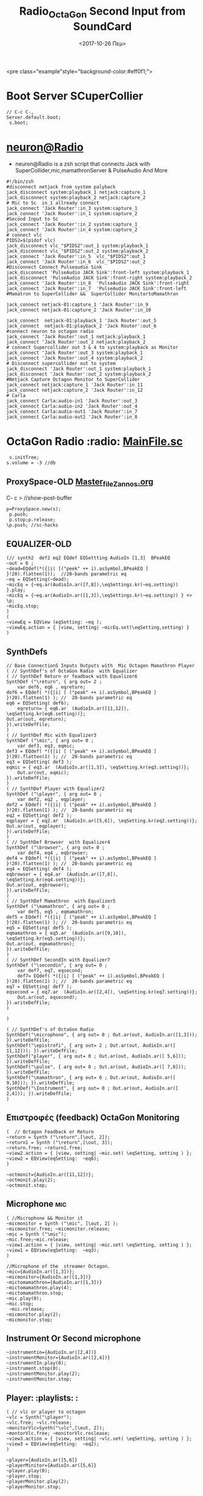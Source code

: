 #+STARTUP: overview
 <pre class="example"style="background-color:#eff0f1;">
#+ATTR_HTML: :style background-color:#666677;
#+Title: Radio_OctaGon
* Boot Server SCuperCollier
#+NAME: sclang  Server::boot
#+BEGIN_SRC sclang  bootserver
// C-c C-,
Server.default.boot;
 s.boot;
#+END_SRC
*  [[file:~/Radio/neuron.sh][neuron@Radio]]
- neuron@Radio is a zsh script that connects Jack with SuperCollider,mic,mamathronServer & PulseAudio And More
#+BEGIN_SRC sh  NeuroN Interconnect
#!/bin/zsh
#disconnect netjack from system palyback
jack_disconnect system:playback_1 netjack:capture_1
jack_disconnect system:playback_2 netjack:capture_2
# Mic to Sc  in_1 allready connect
jack_connect 'Jack Router':in_3 system:capture_1
jack_connect 'Jack Router':in_1 system:capture_2
#Second Input to Sc
jack_connect 'Jack Router':in_2 system:capture_1
jack_connect 'Jack Router':in_4 system:capture_2
# connect vlc
PIDS2=$(pidof vlc)
jack_disconnect vlc_"$PIDS2":out_1 system:playback_1
jack_disconnect vlc_"$PIDS2":out_2 system:playback_2
jack_connect 'Jack Router':in_5  vlc_"$PIDS2":out_1
jack_connect 'Jack Router':in_6  vlc_"$PIDS2":out_2
#Disconnect Connect Pulseaudio Sink
jack_disconnect 'PulseAudio JACK Sink':front-left system:playback_1
jack_disconnect 'PulseAudio JACK Sink':front-right system:playback_2
jack_connect 'Jack Router':in_8  'PulseAudio JACK Sink':front-right
jack_connect 'Jack Router':in_7  'PulseAudio JACK Sink':front-left
#Mamatron to SuperCollider &&  SuperCollider MonitortoMamathron

jack_connect netjack-01:capture_1 'Jack Router':in_9
jack_connect netjack-01:capture_2 'Jack Router':in_10

jack_connect  netjack-01:playback_1 'Jack Router':out_5
jack_connect  netjack-01:playback_2 'Jack Router':out_6
#connect neuron to octagon radio
jack_connect 'Jack Router':out_1 netjack:playback_1
jack_connect 'Jack Router':out_2 netjack:playback_2
# connect Supercollider out 3 & 4 to system:playback as Monitor
jack_connect 'Jack Router':out_3 system:playback_1
jack_connect 'Jack Router':out_4 system:playback_2
# Disconnect supercollider out to system
jack_disconnect 'Jack Router':out_1 system:playback_1
jack_disconnect 'Jack Router':out_2 system:playback_2
#Netjack Capture Octagon Monitor to SuperCollider
jack_connect netjack:capture_1 'Jack Router':in_11
jack_connect netjack:capture_2 'Jack Router':in_12
# Carla
jack_connect Carla:audio-in1 'Jack Router':out_3
jack_connect Carla:audio-in2 'Jack Router':out_4
jack_connect Carla:audio-out1 'Jack Router':in_7
jack_connect Carla:audio-out2 'Jack Router':in_8
#+END_SRC
*  OctaGon  Radio :radio: [[file:microphone.sc][MainFile.sc]]
#+Oldfile:[[file:mic.sc][ mic.sc]] with ProxySpace
#+BEGIN_SRC sclang :Volume
 s.initTree;
s.volume = -3 //db
#+END_SRC
#+RESULTS:
** ProxySpace-OLD    [[file:~/.emacs.d/personal/postload/MASTER-FILE-170722.org][Master_file_Zannos.org]]
  :PROPERTIES:
  :DATE:     <2017-10-26 Πεμ 05:04>
  :END:
 C- c >  //show-post-buffer
#+BEGIN_SRC  sclang
p=ProxySpace.new(s);
 p.push;
 p.stop;p.release;
\p.push; //sc-hacks
#+END_SRC
** EQUALIZER-OLD
#+BEGIN_SRC sclang function d=EQdef
(// synth2  def2 eq2 EQdef EQSettting AudioIn [1,3]  BPeakEQ
~out = 0 ;
~dead=EQdef(*({|i| [("peek" ++ i).asSymbol,BPeakEQ ] }!20).flatten(1));  //20-bands parametric eq
~eq = EQSetting(~dead);
~micEq = {~eq.ar(AudioIn.ar([7,8]),\eqSettings.kr(~eq.setting)) }.play;
~micEq = {~eq.ar(AudioIn.ar([1,3]),\eqSettings.kr(~eq.setting)) } +> \p;
~micEq.stop;
)
(
~viewEq = EQView (eqSetting: ~eq );
~viewEq.action = { |view, setting| ~micEq.set(\eqSetting,setting) }
)
#+END_SRC

** SynthDefs
#+BEGIN_SRC sclang New Synthdefs with equalizer
// Base ConnectionS Inputs Outputs with  Mic Octagon Mamathron Player
( // SynthDef's of OctaGon Radio  with Equalizer
( // SynthDef Return or feadback with Equalizer6
SynthDef ("\return", { arg out= 2 ;
	var def6, eq6 , eqreturn;
def6 = EQdef( *({|i| [ ("peak" ++ i).asSymbol,BPeakEQ ] }!20).flatten(1) ); //  20-bands parametric eq
eq6 = EQSetting( def6);
	eqreturn= { eq6.ar  (AudioIn.ar([11,12]), \eqSetting.kr(eq6.setting))};
Out.ar(out, eqreturn);
}).writeDefFile;
)
( // SynthDef Mic with Equalizer3
SynthDef ("\mic", { arg out= 0 ;
	var def3, eq3, eqmic;
def3 = EQdef( *({|i| [ ("peak" ++ i).asSymbol,BPeakEQ ] }!20).flatten(1) ); //  20-bands parametric eq
eq3 = EQSetting( def3 );
eqmic = { eq3.ar  (AudioIn.ar([1,3]), \eqSetting.kr(eq3.setting))};
	Out.ar(out, eqmic);
}).writeDefFile;
)
( // SynthDef Player with Equalizer2
SynthDef ("\player", { arg out= 0 ;
	var def2, eq2 , eqplayer;
def2 = EQdef( *({|i| [ ("peak" ++ i).asSymbol,BPeakEQ ] }!20).flatten(1) ); //  20-bands parametric eq
eq2 = EQSetting( def2 );
eqplayer = { eq2.ar  (AudioIn.ar([5,6]), \eqSetting.kr(eq2.setting))};
Out.ar(out, eqplayer);
}).writeDefFile;
)
( // SynthDef Browser  with Equalizer4
SynthDef ("\browser", { arg out= 0 ;
	var def4, eq4 , eqbrowser;
def4 = EQdef( *({|i| [ ("peak" ++ i).asSymbol,BPeakEQ ] }!20).flatten(1) ); //  20-bands parametric eq
eq4 = EQSetting( def4 );
eqbrowser = { eq4.ar  (AudioIn.ar([7,8]), \eqSetting.kr(eq4.setting))};
Out.ar(out, eqbrowser);
}).writeDefFile;
)
( // SynthDef Mamathron  with Equalizer5
SynthDef ("\mamathron", { arg out= 0 ;
	var def5, eq5 , eqmamathron;
def5 = EQdef( *({|i| [ ("peak" ++ i).asSymbol,BPeakEQ ] }!20).flatten(1) ); //  20-bands parametric eq
eq5 = EQSetting( def5 );
eqmamathron = { eq5.ar  (AudioIn.ar([9,10]), \eqSetting.kr(eq5.setting))};
Out.ar(out, eqmamathron);
}).writeDefFile;
)
( // SynthDef SecondIn with Equalizer7
SynthDef ("\secondin", { arg out= 0 ;
	var def7, eq7, eqsecond;
	def7= EQdef( *({|i| [ ("peak" ++ i).asSymbol,BPeakEQ ] }!20).flatten(1) ); //  20-bands parametric eq
eq7 = EQSetting( def7 );
eqsecond = { eq7.ar  (AudioIn.ar([2,4]), \eqSetting.kr(eq7.setting))};
	Out.ar(out, eqsecond);
}).writeDefFile;
)

)
#+END_SRC

#+BEGIN_SRC sclang SynthDefs  In/outs with out Eq
( // SynthDef's of OctaGon Radio
SynthDef("\microphone", { arg out= 0 ; Out.ar(out, AudioIn.ar([1,3])); }).writeDefFile;
SynthDef("\epistrofi", { arg out= 2 ; Out.ar(out, AudioIn.ar([ 11,12])); }).writeDefFile;
SynthDef("player", { arg out= 0 ; Out.ar(out, AudioIn.ar([ 5,6])); }).writeDefFile;
SynthDef("\pulse", { arg out= 0 ; Out.ar(out, AudioIn.ar([ 7,8])); }).writeDefFile;
SynthDef("\mamathron", { arg out= 0 ; Out.ar(out, AudioIn.ar([ 9,10])); }).writeDefFile;
SynthDef("\Instrument", { arg out= 0 ; Out.ar(out, AudioIn.ar([ 2,4])); }).writeDefFile;
)
#+END_SRC
**  Επιστροφές (feedback) OctaGon Monitoring
#+BEGIN_SRC sclang returns
(  // Octagon Feadback or Return
~return = Synth ("\return",[\out, 2]);
~return1 = Synth ("\return",[\out, 3]);
~return.free; ~return1.free;
~view2.action = { |view, setting| ~mic.set( \eqSetting, setting ) };
~view2 = EQView(eqSetting:  ~eq6);
)
#+END_SRC
#+BEGIN_SRC sclang  OLD Octagon Monitoring
~octmonit={AudioIn.ar([11,12])};
~octmonit.play(2);
~octmonit.stop;
#+END_SRC
**  Microphone :mic:
   :PROPERTIES:
   :ID:       213f482b-6de1-463b-9a2c-f764577ade14
   :eval-id:  2
   :DATE:     <2017-10-30 Δευ 18:34>
   :END:
    #+   [[file:01OctaGon_org/mic.sc][Mic.sc ]]  (org-eval-this section) C-H-SPACE
#+BEGIN_SRC sclang Mic with eq
( //Microphone && Monitor it
~micmonitor = Synth ("\mic", [\out, 2] );
~micmonitor.free; ~micmonitor.release;
~mic = Synth ("\mic");
~mic.free;~mic.release;
~view1.action = { |view, setting| ~mic.set( \eqSetting, setting ) };
~view1 = EQView(eqSetting:  ~eq3);
)
#+END_SRC
#+BEGIN_SRC  sclang  MiC&Monitor OLD
//Microphone of the  streamer Octagon.
~mic={AudioIn.ar([1,3])};
~micmonitor={AudioIn.ar([1,3])}
~mictomamathron={AudioIn.ar([1,3])}
~mictomamathron.play(4);
~mictomamathron.stop;
~mic.play(0);
~mic.stop;
 ~mic.release;
~micmonitor.play(2);
~micmonitor.stop;
#+END_SRC
** Instrument Or Second microphone
#+Title: Second Input from SoundCard
#+BEGIN_SRC sclang InstrumentIn
~instrumentin={AudioIn.ar([2,4])}
~instrumentMonitor={AudioIn.ar([2,4])}
~instrumentIn.play(0);
~instrument.stop(0);
~instrumentMonitor.play(2);
~instrumentMonitor.stop;
#+END_SRC

** Player: :playlists: :
#+BEGIN_SRC sclang vlc or player
( // vlc or player to octagon
~vlc = Synth("\player");
~vlc.free; ~vlc.release;
~monitorVlc=Synth("\vlc",[\out, 2]);
~montorVlc.free; ~monitorVlc.reslease;
~view3.action = { |view, setting| ~vlc.set( \eqSetting, setting ) };
~view3 = EQView(eqSetting:  ~eq2);
)
#+END_SRC
#+BEGIN_SRC sclang Player:OLD
~player={AudioIn.ar([5,6]}
~playerMinitor={AudioIn.ar([5,6]}
~player.play(0);
~player.stop;
~playerMonitor.play(2);
~playerMonitor.stop;
#+END_SRC
**  Record Output
   :PROPERTIES:
   :DATE:     <2017-10-26 Πεμ 14:58>
   :END:
#+Name:Record (path)
#+Arguments: Is passed to prepareForRecord (above).
#+date:<2017-10-26 Πεμ>
#+BEGIN_SRC sclang  Rec
s.recHeaderFormat = "wav"
s.recChannels //default: 2) Must me called before preperForRecord
s.prepareForRecord;
s.record(0);
s.stopRecording;
#+END_SRC
#+BEGIN_SRC sclang mp3
( //  \mp3rec
SynthDef ("mp3rec",  { |bufnum=0 |
 var son;
son =  Out.ar(0);
DiskOut.ar(bufnum, son);
 }).writeDefFile;
~m = MP3("Recording/mp3test.mp3", \writefile);
~m .start;
~abuffer = Buffer.alloc(s, 65526, 2);
//start writting
~abuffer.write(~m.fifo, "raw", "int16", 0 ,0 , true);
~recmp3 = Synth( "mp3rec", [\bufnum, ~abuffer.bufnum], addAction:\addToTail);
~abuffer.close; ~abuffer.free;
m.finish;
#+END_SRC
** Browser : Pulseaudio:
#+BEGIN_SRC sclang Browser
( // Browser
~browser = Synth("\browser");
~browser.free; ~browser.release;
~view4.action = { |view, setting| ~browser.set( \eqSetting, setting ) };
~view4 = EQView(eqSetting:  ~eq4);
)
#+END_SRC

#+BEGIN_SRC sclang  OLD Browser::pulseadio sc:channel_in:[7,8]
~pulse={AudioIn.ar([7,8])}
~pulsemon={AudioIn.ar([7,8])}
~pulse.play(2);
~pulse.stop;
~pulsemon.play(2);
~pulsemon.stop;
~pulse.release;
~pulsemon.release;
#+END_SRC

**  MamathroN Server
#+BEGIN_SRC sclang Mamathron with eq
(//Manathron
~mamathron = Synth("mamathron");
~mamathron.free; ~mamathron.release;
~view5.action = { |view, setting| ~mamathron.set( \eqSetting, setting ) };
~view5 = EQView(eqSetting:  ~eq5);
)
#+END_SRC
#+BEGIN_SRC   sclang
~mamathron={AudioIn.ar([9,10])};
~mamathronmonitor={AudioIn.ar([9,10])};
~mamathron.play;
~mamathron.stop;
~mamathron.release;
~mamathronmonitor.play(2);
~mamathronmonitor.stop;
~mamathronmonitor.release;
#+END_SRC
# -----------------------------
** Octagon to MamathroN
#+BEGIN_SRC  sclang  Send to mamathron
// Mic to mamathron
~mamathronmic = Synth ("\mic", [\out, 4 ]);
~mamathronmic.free; ~mamthronmic.release;
//monitor to mamathron
~mamathronMonitor = Synth ("\return ", [\out, 4 ]);
~mamathronMonitor.free; ~mamathronMonitor.release;
// vlc to mamathron
~mamathronVlc = Synth("\player", [\out, 4 ]);
 ~mamathronVlc.free; ~mamathronVlc.release;
// pulse to mamathron
~mamathronBrowser = Synth ("\browser", [\out, 4 ]);
~mamathronBrowser.free; ~mamathronBrowser.release;
#+END_SRC
#+BEGIN_SRC sclang SendOctagonToMamathron
~octagontomamathron = {AudioIn.ar([11,12])}
~mictomamathron = {AudioIn.ar([1,3])};
~pulsetomamathron = {AudioIn.ar([7,8])};
~playertomamathron = {AudioIn.ar([5.6])};
~octagontomamathron.play(4);
~octagontomamathron.stop;
~mictomamathron.play(4);
~mictomamathron.stop;
~pulsetomamathron.play(4);
~pulsetomamathron.stop;
~playertomamathron.play(4);
~playertomamathron.stop;
#+END_SRC

* OctaGon Radio :osc: Ανάπτυξη
** \verb   :out:
#+BEGIN_SRC sclang Delay
(  // \verb
Ndef(\verb, {
var input, output, delrd, sig, deltimes;
// Choose which sort of input you want by (un)commenting these lines:
	//input = Pan2.ar(PlayBuf.ar(1, b, loop: 0), -0.5); // buffer playback, panned half
input = SoundIn.ar([0,1]); // TAKE CARE of feedback - use headphones
//input = Dust2.ar([0.1, 0.01]); // Occasional clicks
// Read our 4-channel delayed signals back from the feedback loop
delrd = LocalIn.ar(4);
// This will be our eventual output, which will also be recirculated
output = input + delrd[[0,1]];
sig = output ++ delrd[[2,3]];
// Cross-fertilise the four delay lines with each other:
sig = ([ [1, 1, 1, 1],
[1, -1, 1, -1],
[1, 1, -1, -1],
[1, -1, -1, 1]] * sig).sum;
// Attenutate the delayed signals so they decay:
sig = sig * [0.4, 0.37, 0.333, 0.3];
// Here we give delay times in milliseconds, convert to seconds,
// then compensate with ControlDur for the one-block delay
// which is always introduced when using the LocalIn/Out fdbk loop
deltimes = [101, 143, 165, 177] * 0.001 - ControlDur.ir;
// Apply the delays and send the signals into the feedback loop
LocalOut.ar(DelayC.ar(sig, deltimes, deltimes));
Out.ar(0, output);
}).play
)
Ndef(\verb).free;
#+END_SRC
**  Ηχητικό περιβάλλον SplayNdef Μπάμπης  ::
    #+BEGIN_SRC sclang o Μπάμπης
~pinkΜπάμπης=(
Ndef(\Μπάμπης, {
	var sig;
	sig = PinkNoise.ar(0.2 ! 2 );
	2.do{sig = BPF.ar(sig, ([50, 62, 65, 72, 76, 89]).midicps, 0.03, 5)};
	// sig = sig * LFSaw.kr({ExpRand(0.5,4)!6 }).exprange(0.01,1).squared;
	sig = Splay.ar(sig.scramble);
	sig = sig.blend(FreeVerb.ar(sig , 1), 0.5 );
} ).fadeTime_(2)
)
~pinkΜπάμπης = Ndef (\Μπάμπης).play;
~pinkΜπάμπης.stop;
~pink.stop;
    #+END_SRC
** Play-mp3-Records
#+BEGIN_SRC sclang mp3
( // Synth mp3player
SynthDef("mp3player", { |out = 0, bufnum = 0|
	var son, wibble;
	son = DiskIn.ar(2, bufnum);
//	wibble = LFPar.kr(0.1).range(0.5, 2.0);
	son = PitchShift.ar(son);   // , pitchRatio: wibble);
	Out.ar(out, son);
}).writeDefFile;
)
m = MP3("http://192.168.2.9:8003/start", \readurl);
m = MP3 (Platform.resourceDir +/+ "sounds/mp3test.mp3");
// Now use the buffer and Synth to read the var.fifo
e = Buffer.cueSoundFile(s, m.fifo, 0, 2 );
x = Synth ("mp3player", [\bufnum, e.bufnum]);
m.start;
e.close; e.free;
m.finish;
m.playing;
#+END_SRC
** Play-Records
#+BEGIN_SRC sclang Buffers
~logo1 = Buffer.read(s,Platform.resourceDir  +/+ "sounds/logo1.wav")
~hiphopNight = Buffer.cueSoundFile(s, Platform.resourceDir +/+ "sounds/hiphopLiveNight.wav");
SynthDef("tutorial-Buffer-cue", {arg out=0, bufnum;
	Out.ar(out,
	eq3.ar (DiskIn.ar(2,bufnum), \eqSetting.kr(eq3.setting)
	)
}).add;
~playlogo = Synth.new("tutorial-Buffer-cue", [\bufnum,  ~logo1 ], s );
~playhipN = Synth.new ("tutorial-Buffer-cue", [\bufnum, 6 , ~hiphopNight],s);
~playlogo.free;
~playhipN.free;
~equalizer.action = { |view, setting| ~playhipN.set( \eqSetting, setting )}
~equalizer = EQView(eqSetting:  ~eq3);
   #+END_SRC


* Βοηθήματα
  #+BEGIN_SRC sclang Help
MP3.lamepath;
MP3.curlpath;
  #+END_SRC

* org-source-fontify-buffer
#+BEGIN_SRC emacs-lisp fontify
(setq org-src-fontify-natively t)
#+END_SRC

#+RESULTS:
: t

* Github Configure
#+begin_src emacs-lisp
      (setq org-babel-sh-command "sh")
#+end_src
#+RESULTS:
: sh
#+BEGIN_SRC sh github
git config --global user.name "egelor"
#+END_SRC
#+RESULTS:
#+BEGIN_SRC sh github Config
git config --global user.emacs "e.trifonidis@gmail.com"
#+END_SRC
#+RESULTS:
#+BEGIN_SRC sh init add  commit
git init
# git add filename
git commit -m ";;Commit message"
#+END_SRC
#+BEGIN_SRC sh  remote add origin
git remote add origin https://github.com/egelor/OctagonRadio.git
git remote -v
#+END_SRC
#+RESULTS:
#+BEGIN_SRC sh  push origin master
git push origin master
#+END_SRC
git push -f origin master
#+RESULTS:

#+BEGIN_SRC sh

#+END_SRC
#+BEGIN_SRC sh ssh@git
 ssh -T  egelor@github.com
#+END_SRC
*   Keybindings  :windmove:                                      :buffermove:
**  ace-window
#+BEGIN_SRC  emacs-lisp
(global-set-key (kbd "C-S-a c") 'ace-jump-char-mode)
(global-set-key (kbd "C-S-a w") 'ace-jump-word-mode)
(global-set-key (kbd "C-S-a l") 'ace-jump-line-mode)
(global-set-key (kbd "C-S-a b") 'ace-jump-buffer)
(global-set-key (kbd "C-S-a d") 'ace-window)
(global-set-key (kbd "C-S-a W") 'ace-window)
(global-set-key (kbd "C-S-a s") 'switch-window)
(global-set-key (kbd "s-W") 'switch-window) ;; related to  ace-window s-w
#+END_SRC
* Org-sc Keys  [[file:~/.emacs.d/personal/postload/015_org-sc.el][org-sc.el  ]]  :org: :org-sc:
#+BEGIN_SRC emacs-lisp
(global-set-key (kbd "H-c l") 'sclang-start)
(global-set-key (kbd "H-c w") 'sclang-switch-to-workspace)
(global-set-key (kbd "C-c C-,") 'sclang-eval-line)
(global-set-key (kbd "C-c C-M-,") 'sclang-eval-line-inspect)
(global-set-key (kbd "M-P") 'sclang-clear-post-buffer)
(global-set-key (kbd "H-c >") 'sclang-show-post-buffer)
(global-set-key (kbd "H-c H-y") 'sclang-open-help-gui)
(global-set-key (kbd "H-c :") 'sclang-find-definitions)
(global-set-key (kbd "H-c t") 'org-sc-synthtemplate-gui)
(global-set-key (kbd "H-c H-t") 'org-sc-templates-gui)
(global-set-key (kbd "H-c H-g") 'org-sc-guis)
(global-set-key (kbd "H-c p") 'org-sc-patterntemplate-gui)
(global-set-key (kbd "H-c c") 'org-sc-select-synthtree-then-synthPlayer)
(global-set-key (kbd "H-c H-c") 'org-sc-synthPlayer-into-last-synthtree)
(global-set-key (kbd "H-c k") 'org-sc-select-synthtree-then-knobs)
(global-set-key (kbd "H-c f") 'org-sc-faders)
;; (global-set-key (kbd "H-c H-f") 'org-sc-set-global-fade-time)
;; (global-set-key (kbd "H-c H-C-f") 'org-sc-set-fade-time)
(global-set-key (kbd "H-c SPC") 'org-sc-toggle-section-synthtree)
(global-set-key (kbd "H-SPC") 'org-sc-toggle-section-synthtree)
(global-set-key (kbd "H-c H-SPC") 'org-sc-toggle-section-synthtree)
(global-set-key (kbd "H-c g") 'org-sc-start-synthtree)
(global-set-key (kbd "H-c s") 'org-sc-stop-synthtree)
(global-set-key (kbd "H-c H-s") 'org-sc-stop-last-synthtree)
(global-set-key (kbd "H-b g") 'org-sc-play-buffer)
(global-set-key (kbd "H-b l") 'org-sc-load-buffer)
(global-set-key (kbd "H-b L") 'org-sc-show-buffer-list)
(global-set-key (kbd "H-b o") 'org-sc-open-buffer-list)
(global-set-key (kbd "H-b s") 'org-sc-save-buffer-list)
(global-set-key (kbd "H-b f") 'org-sc-free-buffer)

h(eval-after-load "org"
  ;; move / eval / synthPlayer sections
  '(progn
     (define-key org-mode-map (kbd "H-C-SPC") 'org-sc-eval-this-section)
     (define-key org-mode-map (kbd "H-M-SPC") 'org-sc-synthPlayer-this-section)
     (define-key org-mode-map (kbd "H-s n") 'org-sc-next-section)
     (define-key org-mode-map (kbd "H-s p") 'org-sc-previous-section)
     (define-key org-mode-map (kbd "H-C-n") 'org-sc-eval-next-section)
     (define-key org-mode-map (kbd "H-C-p") 'org-sc-eval-previous-section)
     (define-key org-mode-map (kbd "H-M-n") 'org-sc-synthPlayer-next-section)
     (define-key org-mode-map (kbd "H-M-p") 'org-sc-synthPlayer-previous-section)
     ;; same level movement: up and down arrow keys
     (define-key org-mode-map (kbd "H-j") 'org-sc-next-same-level-section)
     (define-key org-mode-map (kbd "H-k") 'org-sc-previous-same-level-section)
     (define-key org-mode-map (kbd "H-C-j") 'org-sc-eval-next-same-level-section)
     (define-key org-mode-map (kbd "H-C-k") 'org-sc-eval-previous-same-level-section)
     (define-key org-mode-map (kbd "H-M-j") 'org-sc-synthPlayer-next-same-level-section)
     (define-key org-mode-map (kbd "H-M-k") 'org-sc-synthPlayer-previous-same-level-section)
     ;; more stuff:
     (define-key org-mode-map (kbd "C-M-x") 'org-sc-eval)
     (define-key org-mode-map (kbd "C-c C-,") 'sclang-eval-line)
     ;; 9 because in the us keyboard it is below open paren:
     (define-key org-mode-map (kbd "C-c C-9") 'sclang-eval-dwim)
     (define-key org-mode-map (kbd "C-M-z") 'org-sc-stop-section-processes)
     (define-key org-mode-map (kbd "H-C-x") 'org-sc-eval-in-routine)
     ;; convenient parallel to H-C-x:
     (define-key org-mode-map (kbd "H-C-z") 'org-sc-stop-section-processes)
     (define-key org-mode-map (kbd "C-M-n") 'org-sc-eval-next)
     (define-key org-mode-map (kbd "C-M-p") 'org-sc-eval-previous)
     ;; this overrides the default binding org-schedule, which I do not use often:
     (define-key org-mode-map (kbd "C-c C-s") 'sclang-main-stop)
     (define-key org-mode-map (kbd "H-C-r") 'sclang-process-registry-gui)
     (define-key org-mode-map (kbd "C-c C-M-.") 'org-sc-stop-section-processes)

     (define-key org-mode-map (kbd "C-c C-x l") 'org-sc-toggle-autoload)
     (define-key org-mode-map (kbd "C-c C-x C-l") 'org-sc-load-marked)
     (define-key org-mode-map (kbd "H-C-o") 'org-sc-toggle-mode))[[
#+END_SRC
* Org-mode Keys :keys:
#+BEGIN_SRC emacs-lisp
 ;; This is run once after loading org for the first time
  ;; It adds some org-mode specific key bindings.
  (eval-after-load 'org
    '(progn
       ;; alias for org-cycle, more convenient than TAB
       (define-key org-mode-map (kbd "C-H-c") 'org-cycle)
       ;; Note: This keybinding is in analogy to the default keybinding:
       ;; C-c . -> org-time-stamp
       (define-key org-mode-map (kbd "C-c C-.") 'org-set-date)
       (define-key org-mode-map (kbd "C-M-{") 'backward-paragraph)
       (define-key org-mode-map (kbd "C-M-}") 'forward-paragraph)
       (define-key org-mode-map (kbd "C-c C-S") 'org-schedule)
       (define-key org-mode-map (kbd "C-c C-s") 'sclang-main-stop)
       (define-key org-mode-map (kbd "C-c >") 'sclang-show-post-buffer)
       ;; own additions after org-config-examples below:
       (define-key org-mode-map (kbd "C-M-S-n") 'org-next-src-block)
       (define-key org-mode-map (kbd "C-M-S-p") 'org-show-properties-block)
       (define-key org-mode-map (kbd "C-M-/") 'org-sclang-eval-babel-block)
              ;;;;;;;;;;;;;;;;;;;;;;;;;;;;;;;;;;;;;;;;;;;;;;;;;;;;;;;;;;;;;;;;
       ;; from: http://orgmode.org/worg/org-configs/org-config-examples.html
       ;; section navigation
       (define-key org-mode-map (kbd "M-n") 'jump-outline-next-visible-heading)
       (define-key org-mode-map (kbd "C-M-n") 'jump-outline-next-visible-heading-and-cycle)
       (define-key org-mode-map (kbd "M-p") 'jump-outline-previous-visible-heading)
       (define-key org-mode-map (kbd "C-M-p") 'jump-outline-previous-visible-heading-and-cycle)
       (define-key org-mode-map (kbd "C-M-f") 'org-jump-forward-heading-same-level)
       (define-key org-mode-map (kbd "C-M-b") 'org-jump-backward-heading-same-level)
       (define-key org-mode-map (kbd "C-M-u") 'jump-outline-up-heading)
       ;; table
       (define-key org-mode-map (kbd "C-M-w") 'org-table-copy-region)
       (define-key org-mode-map (kbd "C-M-y") 'org-table-paste-rectangle)
       (define-key org-mode-map (kbd "C-M-l") 'org-table-sort-lines)
       ;; display images
       (define-key org-mode-map (kbd "M-I") 'org-toggle-iimage-in-org)
       ;; Following are the prelude-mode binding, minus the conflicting table bindings.
       ;; prelude-mode is turned off for org mode, below.
       (define-key org-mode-map (kbd "C-c o") 'crux-open-with)
       ;; (define-key org-mode-map (kbd "C-c g") 'prelude-google)
       ;; (define-key org-mode-map (kbd "C-c G") 'crux-github)
       ;; (define-key org-mode-map (kbd "C-c y") 'prelude-youtube)
       ;; (define-key org-mode-map (kbd "C-c U") 'prelude-duckduckgo)
       ;;     ;; mimic popular IDEs binding, note that it doesn't work in a terminal session
       (define-key org-mode-map [(shift return)] 'crux-smart-open-line)
       (define-key org-mode-map (kbd "M-o") 'crux-smart-open-line)
       (define-key org-mode-map [(control shift return)] 'crux-smart-open-line-above)
       (define-key org-mode-map [(control shift up)]  'move-text-up)
       (define-key org-mode-map [(control shift down)]  'move-text-down)
       (define-key org-mode-map [(control meta shift up)]  'move-text-up)
       (define-key org-mode-map [(control meta shift down)]  'move-text-down)
       ;;     ;; the following 2 break structure editing with meta-shift-up / down in org mode
       ;;     ;;    (define-key map [(meta shift up)]  'move-text-up)
       ;;     ;;    (define-key map [(meta shift down)]  'move-text-down)
       ;;     ;; new substitutes for above:  (these are overwritten by other modes...)
       ;;     ;; (define-key map (kbd "C-c [")  'move-text-up)
       ;;     ;; (define-key map (kbd "C-c ]")  'move-text-down)
       ;;     ;; (define-key map [(control meta shift up)]  'move-text-up)
       ;;     ;; (define-key map [(control meta shift down)]  'move-text-down)
       (define-key org-mode-map (kbd "C-c n") 'crux-cleanup-buffer-or-region)
       (define-key org-mode-map (kbd "C-c f") 'crux-recentf-ido-find-file)
       (define-key org-mode-map (kbd "C-M-z") 'crux-indent-defun)
       (define-key org-mode-map (kbd "C-c u") 'crux-view-url)
       (define-key org-mode-map (kbd "C-c e") 'crux-eval-and-replace)
       (define-key org-mode-map (kbd "C-c s") 'crux-swap-windows)
       (define-key org-mode-map (kbd "C-c D") 'crux-delete-file-and-buffer)
       (define-key org-mode-map (kbd "C-c d") 'crux-duplicate-current-line-or-region)
       (define-key org-mode-map (kbd "C-c M-d") 'crux-duplicate-and-comment-current-line-or-region)
       (define-key org-mode-map (kbd "C-c r") 'crux-rename-buffer-and-file)
       (define-key org-mode-map (kbd "C-c t") 'crux-visit-term-buffer)
       (define-key org-mode-map (kbd "C-c k") 'crux-kill-other-buffers)
       ;;     ;; another annoying overwrite of a useful org-mode command:
       ;;     ;; (define-key map (kbd "C-c TAB") 'prelude-indent-rigidly-and-copy-to-clipboard)
       (define-key org-mode-map (kbd "C-c I") 'crux-find-user-init-file)
       (define-key org-mode-map (kbd "C-c S") 'crux-find-shell-init-file)
       ;; replace not functioning 'prelude-goto-symbol with useful imenu-anywhere
       (define-key org-mode-map (kbd "C-c i") 'imenu-anywhere)
       ;;     ;; extra prefix for projectile
       (define-key org-mode-map (kbd "s-p") 'projectile-command-map)
       ;;     ;; make some use of the Super key
       (define-key org-mode-map (kbd "s-g") 'god-local-mode)
       (define-key org-mode-map (kbd "s-r") 'crux-recentf-ido-find-file)
       (define-key org-mode-map (kbd "s-j") 'crux-top-join-line)
       (define-key org-mode-map (kbd "s-k") 'crux-kill-whole-line)
       (define-key org-mode-map (kbd "s-m m") 'magit-status)
       (define-key org-mode-map (kbd "s-m l") 'magit-log)
       (define-key org-mode-map (kbd "s-m f") 'magit-log-buffer-file)
       (define-key org-mode-map (kbd "s-m b") 'magit-blame)
       (define-key org-mode-map (kbd "s-o") 'crux-smart-open-line-above)
       ))

#+END_SRC

#+RESULTS:
: crux-smart-open-line-above
* 011_untangle_tangle.el
* COMMENT prelude-customization
  s-r   //prelude-recentf-ido-find-file
(define-key map (kbd "C-c f")  'prelude-recentf-ido-find-file)
#+BEGIN_SRC emacs-lisp   Prelude-mode map
  (setq prelude-whitespace nil)
  ;; undo prelude shift-meta-up/down keybindings which interfere with org-mode
   (setq prelude-mode-map
      (let ((map (make-sparse-keymap)))
       (define-key map (kbd "C-c o") 'prelude-open-with)
       (define-key map (kbd "C-c g") 'prelude-google)
       (define-key map (kbd "C-c G") 'prelude-github)
       (define-key map (kbd "C-c y") 'prelude-youtube)
       (define-key map (kbd "C-c U") 'prelude-duckduckgo)
  ;;     ;; mimic popular IDEs binding, note that it doesn't work in a terminal session
       (define-key map [(shift return)] 'prelude-smart-open-line)
       (define-key map (kbd "M-o") 'prelude-smart-open-line)
       (define-key map [(control shift return)] 'prelude-smart-open-line-above)
       (define-key map [(control shift up)]  'move-text-up)
       (define-key map [(control shift down)]  'move-text-down)
  ;;     ;; the following 2 break structure editing with meta-shift-up / down in org mode
  ;;     ;;    (define-key map [(meta shift up)]  'move-text-up)
  ;;     ;;    (define-key map [(meta shift down)]  'move-text-down)
  ;;     ;; new substitutes for above:  (these are overwritten by other modes...)
  ;;     ;; (define-key map (kbd "C-c [")  'move-text-up)
  ;;     ;; (define-key map (kbd "C-c ]")  'move-text-down)
  ;;     ;; (define-key map [(control meta shift up)]  'move-text-up)
  ;;     ;; (define-key map [(control meta shift down)]  'move-text-down)
       (define-key map (kbd "C-c n") 'prelude-cleanup-buffer-or-region)
       (define-key map (kbd "C-c f")  'prelude-recentf-ido-find-file)
       (define-key map (kbd "C-M-z") 'prelude-indent-defun)
       (define-key map (kbd "C-c u") 'prelude-view-url)
       (define-key map (kbd "C-c e") 'prelude-eval-and-replace)
       (define-key map (kbd "C-c s") 'prelude-swap-windows)
       (define-key map (kbd "C-c D") 'prelude-delete-file-and-buffer)
       (define-key map (kbd "C-c d") 'prelude-duplicate-current-line-or-region)
       (define-key map (kbd "C-c M-d") 'prelude-duplicate-and-comment-current-line-or-region)
       (define-key map (kbd "C-c r") 'prelude-rename-buffer-and-file)
       (define-key map (kbd "C-c t") 'prelude-visit-term-buffer)
       (define-key map (kbd "C-c k") 'prelude-kill-other-buffers)
  ;;     ;; another annoying overwrite of a useful org-mode command:
  ;;     ;; (define-key map (kbd "C-c TAB") 'prelude-indent-rigidly-and-copy-to-clipboard)
       (define-key map (kbd "C-c I") 'prelude-find-user-init-file)
       (define-key map (kbd "C-c S") 'prelude-find-shell-init-file)
       (define-key map (kbd "C-c i") 'prelude-goto-symbol)
  ;;     ;; extra prefix for projectile
       (define-key map (kbd "s-p") 'projectile-command-map)
  ;;     ;; make some use of the Super key
       (define-key map (kbd "s-g") 'god-local-mode)
       (define-key map (kbd "s-r") 'prelude-recentf-ido-find-file)
       (define-key map (kbd "s-j") 'prelude-top-join-line)
       (define-key map (kbd "s-k") 'prelude-kill-whole-line)
       (define-key map (kbd "s-m m") 'magit-status)
       (define-key map (kbd "s-m l") 'magit-log)
       (define-key map (kbd "s-m f") 'magit-log-buffer-file)
       (define-key map (kbd "s-m b") 'magit-blame)
       (define-key map (kbd "s-o") 'prelude-smart-open-line-above)
       map))
#+END_SRC

#+RESULTS:
| keymap | (8388719 . prelude-smart-open-line-above) | (8388717 keymap (98 . magit-blame) (102 . magit-log-buffer-file) (108 . magit-log) (109 . magit-status)) | (8388715 . prelude-kill-whole-line) | (8388714 . prelude-top-join-line) | (8388722 . prelude-recentf-ido-find-file) | (8388711 . god-local-mode) | (8388720 . projectile-command-map) | (C-S-down . move-text-down) | (C-S-up . move-text-up) | (C-S-return . prelude-smart-open-line-above) | (27 keymap (26 . prelude-indent-defun) (111 . prelude-smart-open-line)) | (S-return . prelude-smart-open-line) | (3 keymap (105 . prelude-goto-symbol) (83 . prelude-find-shell-init-file) (73 . prelude-find-user-init-file) (107 . prelude-kill-other-buffers) (116 . prelude-visit-term-buffer) (114 . prelude-rename-buffer-and-file) (27 keymap (100 . prelude-duplicate-and-comment-current-line-or-region)) (100 . prelude-duplicate-current-line-or-region) (68 . prelude-delete-file-and-buffer) (115 . prelude-swap-windows) (101 . prelude-eval-and-replace) (117 . prelude-view-url) (102 . prelude-recentf-ido-find-file) (110 . prelude-cleanup-buffer-or-region) (85 . prelude-duckduckgo) (121 . prelude-youtube) (71 . prelude-github) (103 . prelude-google) (111 . prelude-open-with)) |

* Artistic outputs and buggs
** sclang
init_OSC
empty
compiling class library...
	NumPrimitives = 679
	compiling dir: '/usr/share/SuperCollider/SCClassLibrary'
	compiling dir: '/usr/share/SuperCollider/Extensions'
	compiling dir: '/home/egelor/.local/share/SuperCollider/Extensions'
	pass 1 done
	numentries = 1677367 / 34017230 = 0.049
	8441 method selectors, 4030 classes
	method table size 30748832 bytes, big table size 272137840
	Number of Symbols 20637
	Byte Code Size 865803
	compiled 853 files in 3.63 seconds

Info: 6 methods are currently overwritten by extensions. To see which, execute:
MethodOverride.printAll

compile done
Emacs: Initializing lisp interface.
MP3.lamepath automatically set to /usr/bin/lame
WARNING: 'oggdec' executable not found. Please modify the MP3:oggdecpath class variable.
Help tree read from cache in 0.12415719032288 seconds
LID: event loop started
Class tree inited in 0.51 seconds

 ================ STARTING FILE LOADING ================

 ================ FILE LOADING DONE ================

RESULT = 0
Welcome to SuperCollider 3.6.6. For help type C-c C-y.
Emacs: Index help topics in 1.69 seconds
Emacs: Built symbol table in 0.193 seconds
booting 57110
localhost
Faust: supercollider.cpp: sc_api_version = 2
Faust: FaustJPverbRaw numControls=11
Faust: supercollider.cpp: sc_api_version = 2
Faust: FaustGreyholeRaw numControls=7
VST_PATH not set, defaulting to /home/egelor/vst:/usr/local/lib/vst:/usr/lib/vst
DSSI_PATH not set, defaulting to /home/egelor/.dssi:/usr/local/lib/dssi:/usr/lib/dssi
DSSIVSTPlugin: Error on plugin query: Failed to find dssi-vst-scanner executable
Found 10 LADSPA plugins
JackDriver: client name is 'Jack Router'
SC_AudioDriver: sample rate = 44100.000000, driver's block size = 256

** jack_lsp -c
MIC:                          system:capture_1
Firefox:Chrome:   PulseAudio JACK Source:front-left
Mic_In:                     Jack Router:in_1
Mic_In:                     Jack Router:in_3
InstrumentOrMic: system:capture_2
InstrumentOrMic: Jack Router:in_2
                                   Jack Router:in_4
system:playback_1
   Jack Router:out_3
system:playback_2
   Jack Router:out_4
system:playback_3
   Jack Router:out_3
system:playback_4
   Jack Router:out_4
netjack:capture_1
   Jack Router:in_11
netjack:capture_2
   Jack Router:in_12
netjack:capture_3
netjack:playback_1
netjack:playback_2
   Jack Router:out_2
netjack:playback_3
netjack-01:capture_1
   Jack Router:in_9
netjack-01:capture_2
   Jack Router:in_10
netjack-01:capture_3
netjack-01:playback_1
   Jack Router:out_5
netjack-01:playback_2
   Jack Router:out_6
netjack-01:playback_3
Jack Router:in_1
   system:capture_1
Jack Router:in_2
   system:capture_2
Jack Router:in_3
   system:capture_1
Jack Router:in_4
   system:capture_2
Jack Router:in_5
Jack Router:in_6
Jack Router:in_7
   PulseAudio JACK Sink:front-left
Jack Router:in_8
   PulseAudio JACK Sink:front-right
Jack Router:in_9
   netjack-01:capture_1
Jack Router:in_10
   netjack-01:capture_2
Jack Router:in_11
   netjack:capture_1
Jack Router:in_12
   netjack:capture_2
Jack Router:out_1
Jack Router:out_2
   netjack:playback_2
Jack Router:out_3
   system:playback_3
   system:playback_1
Jack Router:out_4
   system:playback_4
   system:playback_2
Jack Router:out_5
   netjack-01:playback_1
Jack Router:out_6
   netjack-01:playback_2
Jack Router:out_7
Jack Router:out_8
PulseAudio JACK Sink:front-left
   Jack Router:in_7
PulseAudio JACK Sink:front-right
   Jack Router:in_8
PulseAudio JACK Source:front-left
   system:capture_1
PulseAudio JACK Source:front-right
   system:capture_2
